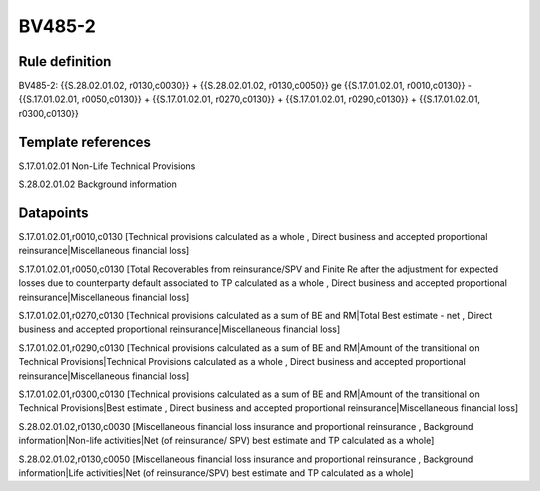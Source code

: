=======
BV485-2
=======

Rule definition
---------------

BV485-2: {{S.28.02.01.02, r0130,c0030}} + {{S.28.02.01.02, r0130,c0050}} ge {{S.17.01.02.01, r0010,c0130}} - {{S.17.01.02.01, r0050,c0130}} + {{S.17.01.02.01, r0270,c0130}} + {{S.17.01.02.01, r0290,c0130}} + {{S.17.01.02.01, r0300,c0130}}


Template references
-------------------

S.17.01.02.01 Non-Life Technical Provisions

S.28.02.01.02 Background information


Datapoints
----------

S.17.01.02.01,r0010,c0130 [Technical provisions calculated as a whole , Direct business and accepted proportional reinsurance|Miscellaneous financial loss]

S.17.01.02.01,r0050,c0130 [Total Recoverables from reinsurance/SPV and Finite Re after the adjustment for expected losses due to counterparty default associated to TP calculated as a whole , Direct business and accepted proportional reinsurance|Miscellaneous financial loss]

S.17.01.02.01,r0270,c0130 [Technical provisions calculated as a sum of BE and RM|Total Best estimate - net , Direct business and accepted proportional reinsurance|Miscellaneous financial loss]

S.17.01.02.01,r0290,c0130 [Technical provisions calculated as a sum of BE and RM|Amount of the transitional on Technical Provisions|Technical Provisions calculated as a whole , Direct business and accepted proportional reinsurance|Miscellaneous financial loss]

S.17.01.02.01,r0300,c0130 [Technical provisions calculated as a sum of BE and RM|Amount of the transitional on Technical Provisions|Best estimate , Direct business and accepted proportional reinsurance|Miscellaneous financial loss]

S.28.02.01.02,r0130,c0030 [Miscellaneous financial loss insurance and proportional reinsurance , Background information|Non-life activities|Net (of reinsurance/ SPV) best estimate and TP calculated as a whole]

S.28.02.01.02,r0130,c0050 [Miscellaneous financial loss insurance and proportional reinsurance , Background information|Life activities|Net (of reinsurance/SPV) best estimate and TP calculated as a whole]



